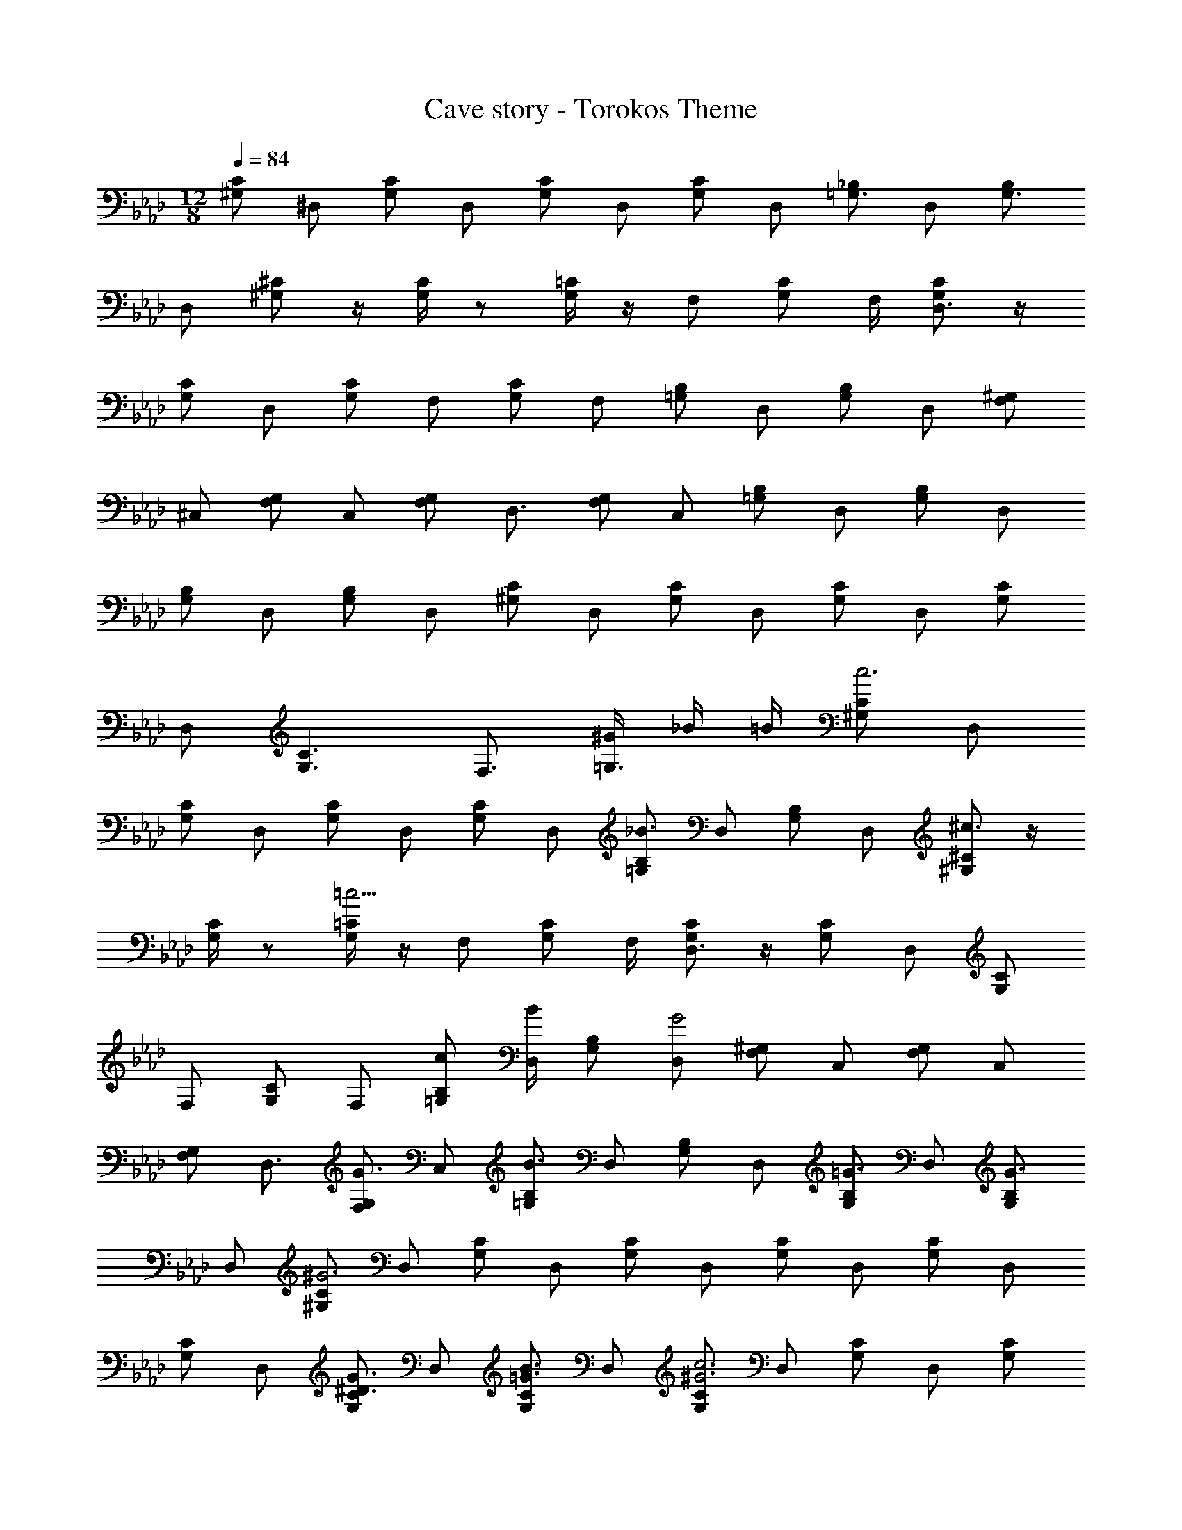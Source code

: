 X: 1
T: Cave story - Torokos Theme
Z: ABC Generated by Starbound Composer
L: 1/4
M: 12/8
Q: 1/4=84
K: Ab
[C/2^G,/2] [z/4^D,/2] [C/2G,/2] [z/4D,/2] [C/2G,/2] [z/4D,/2] [C/2G,/2] [z/4D,/2] [_B,/2=G,3/4] [z/4D,/2] [B,/2G,3/4] 
[z/4D,/2] [^C/2^G,/2] z/4 [G,/4C/2] z/2 [G,/4=C/2] z/4 [z/4F,/2] [C/2G,/2] F,/4 [C/2G,/2D,3/4] z/4 
[C/2G,/2] [z/4D,/2] [C/2G,/2] [z/4F,/2] [C/2G,/2] [z/4F,/2] [B,/2=G,/2] [z/4D,/2] [B,/2G,/2] [z/4D,/2] [^G,/2F,/2] 
[z/4^C,/2] [G,/2F,/2] [z/4C,/2] [G,/2F,/2] [z/4D,3/4] [G,/2F,/2] [z/4C,/2] [B,/2=G,/2] [z/4D,/2] [B,/2G,/2] [z/4D,/2] 
[B,/2G,/2] [z/4D,/2] [B,/2G,/2] [z/4D,/2] [C/2^G,/2] [z/4D,/2] [C/2G,/2] [z/4D,/2] [C/2G,/2] [z/4D,/2] [C/2G,/2] 
[z/4D,/2] [C3/2G,3/2] F,3/4 [^G/4=G,3/4] _B/4 =B/4 [C/2^G,/2c3] [z/4D,/2] 
[C/2G,/2] [z/4D,/2] [C/2G,/2] [z/4D,/2] [C/2G,/2] [z/4D,/2] [B,/2=G,/2_B3/2] [z/4D,/2] [B,/2G,/2] [z/4D,/2] [^C/2^G,/2^c3/2] z/4 
[G,/4C/2] z/2 [G,/4=C/2=c15/4] z/4 [z/4F,/2] [C/2G,/2] F,/4 [C/2G,/2D,3/4] z/4 [C/2G,/2] [z/4D,/2] [C/2G,/2] 
[z/4F,/2] [C/2G,/2] [z/4F,/2] [B,/2=G,/2c/2] [B/4D,/2] [B,/2G,/2] [z/4D,/2G2] [^G,/2F,/2] [z/4C,/2] [G,/2F,/2] [z/4C,/2] 
[G,/2F,/2] [z/4D,3/4] [G,/2F,/2G3/4] [z/4C,/2] [B,/2=G,/2B3/2] [z/4D,/2] [B,/2G,/2] [z/4D,/2] [B,/2G,/2=G3/4] [z/4D,/2] [B,/2G,/2G3/4] 
[z/4D,/2] [C/2^G,/2^G3] [z/4D,/2] [C/2G,/2] [z/4D,/2] [C/2G,/2] [z/4D,/2] [C/2G,/2] [z/4D,/2] [C/2G,/2] [z/4D,/2] 
[C/2G,/2] [z/4D,/2] [C/2G,/2G3/4^D3/4] [z/4D,/2] [C/2G,/2B3/4=G3/4] [z/4D,/2] [C/2G,/2c3^G3] [z/4D,/2] [C/2G,/2] [z/4D,/2] [C/2G,/2] 
[z/4D,/2] [C/2G,/2] [z/4D,/2] [B,/2=G,/2B3/2=G3/2] [z/4D,/2] [B,/2G,/2] [z/4D,/2] [^C/2^G,/2^c3/2B3/2] z/4 [G,/4C/2] z/2 
[G,/4=C/2=c3^G3] z/4 [z/4F,/2] [C/2G,/2] F,/4 [C/2G,/2D,3/4] z/4 [C/2G,/2] [z/4D,/2] [C/2G,/2] [z/4F,/2] [C/2G,/2] 
[z/4F,/2] [B,/2=G,/2c/2G/2] [B/4=G/4D,/2] [B,/2G,/2] [z/4D,/2^G7/4F7/4] [^G,/2F,/2] [z/4C,/2] [G,/2F,/2] [z/4C,/2] [G,/2F,/2] [z/4D,3/4] 
[G,/2F,/2G3/4F3/4] [z/4C,/2] [B,/2=G,/2B3/2=G3/2] [z/4D,/2] [B,/2G,/2] [z/4D,/2] [B,/2G,/2G3/4D3/4] [z/4D,/2] [B,/2G,/2G3/4D3/4] [z/4D,/2] [C/2^G,/2^G3D3] 
[z/4D,/2] [C/2G,/2] [z/4D,/2] [C/2G,/2] [z/4D,/2] [C/2G,/2] [z/4D,/2] [C/2G,/2] [z/4D,/2] [C/2G,/2] [z/4D,/2] 
[C/2G,/2C3/4] [z/4D,/2] [C/2G,/2D3/4] [z/4D,/2] [^C/2B,/2F3/4] F,/4 F/2 [C/4B,/4D/4] [C/2B,/2] [F,/4=C3/4] [^C/2B,/2] 
[F,/4D/4] [C/2B,/2] F,/4 z/2 [C/4B,/4] [C/2B,/2G,3/4] F,/4 [C/2B,/2B,3/4] F,/4 [=C/2G,/2C3/4] D,/4 
[C/2G,/2C/2] [D,/4F,3/4] [C/2G,/2] [D,/4G,3/4] [C/2G,/2] [D,/4G,5/4] [C/2G,/2] D,/4 [C/2G,/2] D,/4 [C/2G,/2C3/4] 
D,/4 [C/2G,/2D3/4] D,/4 [^C/2B,/2F3/4] F,/4 F/2 [C/4B,/4D/4] [C/2B,/2] [F,/4=C3/4] [^C/2B,/2] [F,/4D/4] 
[C/2B,/2] F,/4 z/2 [C/4B,/4] [C/2B,/2G,3/4] F,/4 [C/2B,/2B,3/4] F,/4 [D/2B,/2=C3/4] =G,/4 [D/2B,/2C/2] 
[G,/4C/2] [D/2B,/2] [C/4^G,3/4] [D/2B,/2^C/2] [=G,/4=C5/2] [D/2B,/2] ^F,/4 [D/2B,/2] =F,/4 [D/2B,/2] G,/4 
[D/2B,/2] G,/4 [F/2^C/2F3/4C3/4] C/4 [F/4C/4F/2C/2] z/4 [C/4G/4F/4] [F/2C/2] [C/4=G3/4D3/4] [^G/2D/2] [F/4F/4C/4] [=G/2D/2G3/4D3/4] 
[G/4E/4B,/4] [F/4C/4F/2C/2] z/4 [D3/4=C3/4D7/4C7/4] D/4 ^C/2 =C/4 [E/2C/2] G,/4 [E/2C/2C3/4] G,/4 
[F/2^C/2E3/4] ^G,/4 [G/2D/2=C3/4] B,/4 [^G/2F/2F,/2F3/4] B,/4 [=G/2D/2D,/2D3/4] [z/4^CC,F7/4] C3/4 [D3/4=C,3/4=C3/4] 
[F/2^C/2=C3/4] F,/4 [C/4F/2^C/2] z/4 [F,/4F,3/4] [F/2C/2] [F,/4G,3/4] [F/2C/2] [F,/4G,7/4] [F/2C/2] F,/4 [F/2C/2] 
F,/4 [F/2C/2F,3/4] F,/4 [F/2C/2G,3/4] F,/4 [=C/2G,/2C3G,3] D,/4 [C/2G,/2] D,/4 [C/2G,/2] D,/4 
[C/2G,/2] D,/4 [C/2G,/2] D,/4 [C/2G,/2] D,/4 [C/2G,/2G,3/4] D,/4 [C/2G,/2B,3/4] D,/4 [F/2^C/2=C3/4] 
F,/4 [C/4F/2^C/2] z/4 [F,/4F,3/4] [F/2C/2] [F,/4G,3/4] [F/2C/2] [F,/4G,7/4] [F/2C/2] F,/4 [F/2C/2] F,/4 
[F/2C/2F,3/4] F,/4 [F/2C/2G,3/4] F,/4 [=C/2G,/2C3G,3] D,/4 [C/2G,/2] D,/4 [C/2G,/2] D,/4 [C/2G,/2] 
D,/4 [C3G,3D,3] ^G,,,3 
